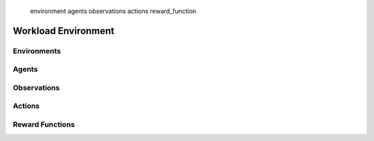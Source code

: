    environment
   agents
   observations
   actions
   reward_function

=====================
Workload Environment
=====================


Environments 
--------------

Agents
--------------

Observations
--------------

Actions
--------------

Reward Functions
--------------